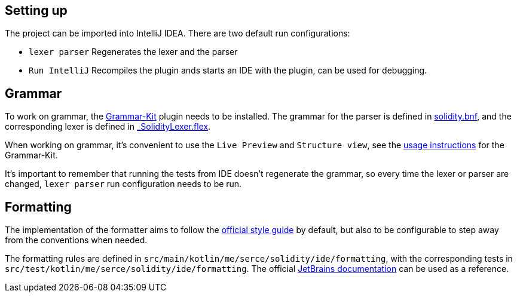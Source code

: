 == Setting up

The project can be imported into IntelliJ IDEA. There are two default run configurations:

* `lexer parser` Regenerates the lexer and the parser
* `Run IntelliJ` Recompiles the plugin ands starts an IDE with the plugin, can be used for debugging.

== Grammar

To work on grammar, the link:https://github.com/JetBrains/Grammar-Kit[Grammar-Kit] plugin needs to be installed. The grammar for the parser is defined in link:src/main/grammars/solidity.bnf[solidity.bnf], and the corresponding lexer is defined in link:src/main/grammars/_SolidityLexer.flex[_SolidityLexer.flex].

When working on grammar, it's convenient to use the `Live Preview` and `Structure view`, see the link:https://github.com/JetBrains/Grammar-Kit#general-usage-instructions[usage instructions] for the Grammar-Kit.

It's important to remember that running the tests from IDE doesn't regenerate the grammar, so every time the lexer or parser are changed, `lexer parser` run configuration needs to be run.

== Formatting

The implementation of the formatter aims to follow the link:https://github.com/ethereum/solidity/blob/develop/docs/style-guide.rst[official style guide] by default, but also to be configurable to step away from the conventions when needed.

The formatting rules are defined in `src/main/kotlin/me/serce/solidity/ide/formatting`, with the corresponding tests in `src/test/kotlin/me/serce/solidity/ide/formatting`. The official link:https://www.jetbrains.org/intellij/sdk/docs/tutorials/custom_language_support/formatter.html[JetBrains documentation] can be used as a reference.
